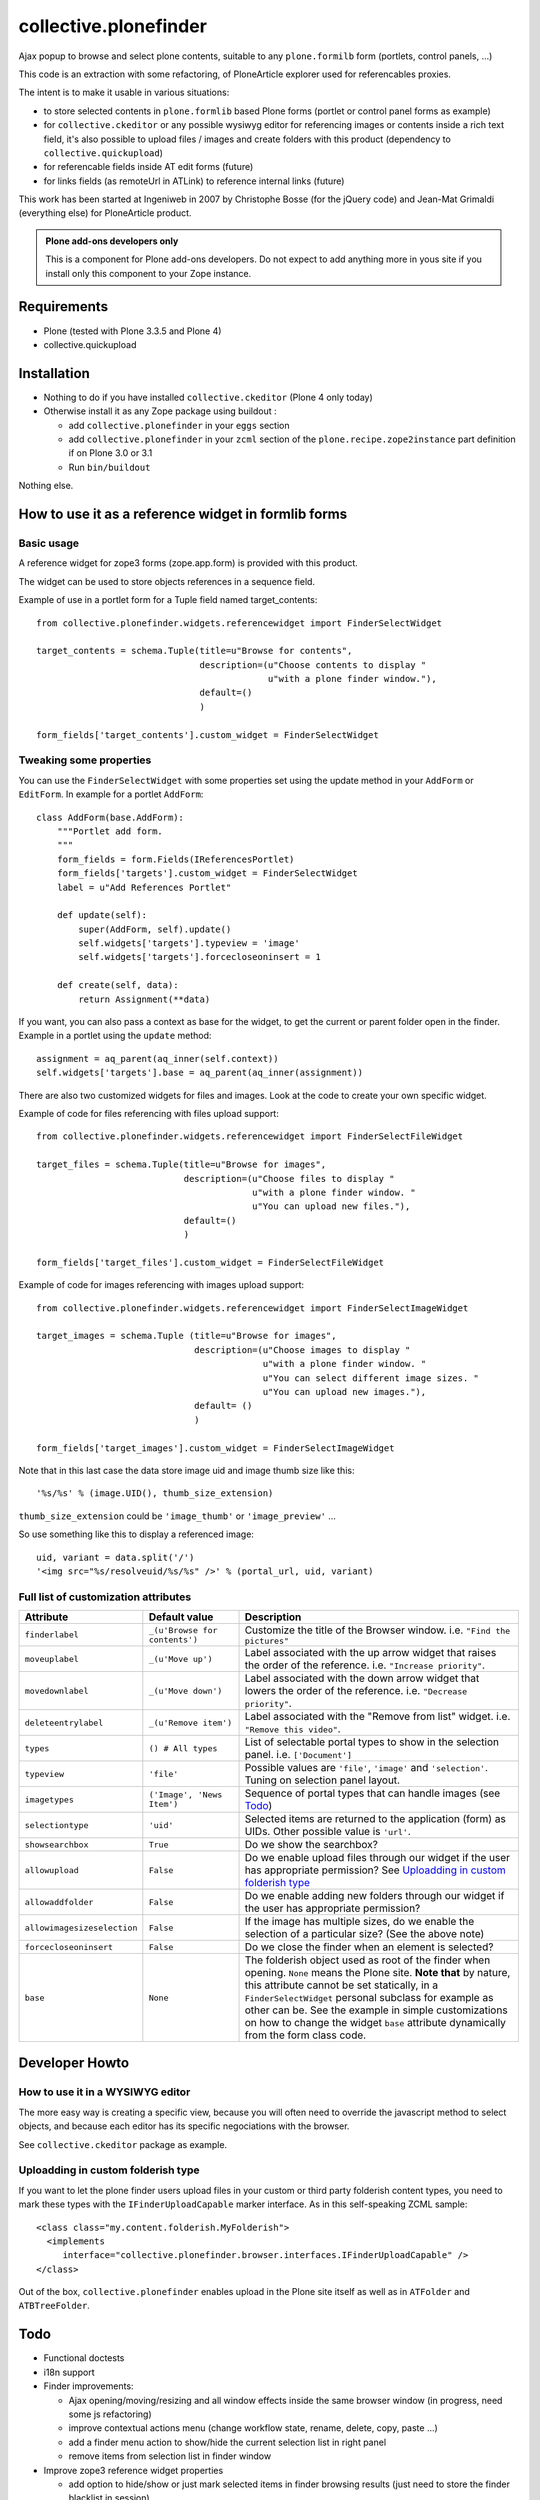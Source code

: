 ======================
collective.plonefinder
======================

Ajax popup to browse and select plone contents, suitable to any
``plone.formilb`` form (portlets, control panels, ...)

This code is an extraction with some refactoring, of PloneArticle explorer used
for referencables proxies.

The intent is to make it usable in various situations:

- to store selected contents in ``plone.formlib`` based Plone forms (portlet or
  control panel forms as example)

- for ``collective.ckeditor`` or any possible wysiwyg editor for referencing
  images or contents inside a rich text field, it's also possible to upload
  files / images and create folders with this product (dependency to
  ``collective.quickupload``)

- for referencable fields inside AT edit forms (future)

- for links fields (as remoteUrl in ATLink) to reference internal links (future)

This work has been started at Ingeniweb in 2007 by Christophe Bosse (for the
jQuery code) and Jean-Mat Grimaldi (everything else) for PloneArticle product.

.. admonition::
   Plone add-ons developers only

   This is a component for Plone add-ons developers. Do not expect to add
   anything more in yous site if you install only this component to your Zope
   instance.

Requirements
============

* Plone (tested with Plone 3.3.5 and Plone 4)
* collective.quickupload

Installation
============

* Nothing to do if you have installed ``collective.ckeditor`` (Plone 4 only
  today)

* Otherwise install it as any Zope package using buildout :

  - add ``collective.plonefinder`` in your ``eggs`` section

  - add ``collective.plonefinder`` in your ``zcml`` section of the
    ``plone.recipe.zope2instance`` part definition if on Plone 3.0 or 3.1

  - Run ``bin/buildout``

Nothing else.

How to use it as a reference widget in formlib forms
====================================================

Basic usage
-----------

A reference widget for zope3 forms (zope.app.form) is provided with this product.

The widget can be used to store objects references in a sequence field.

Example of use in a portlet form for a Tuple field named target_contents::

    from collective.plonefinder.widgets.referencewidget import FinderSelectWidget

    target_contents = schema.Tuple(title=u"Browse for contents",
                                   description=(u"Choose contents to display "
                                                u"with a plone finder window."),
                                   default=()
                                   )

    form_fields['target_contents'].custom_widget = FinderSelectWidget

Tweaking some properties
------------------------

You can use the ``FinderSelectWidget`` with some properties set using the update
method in your ``AddForm`` or ``EditForm``. In example for a portlet ``AddForm``::

    class AddForm(base.AddForm):
        """Portlet add form.
        """
        form_fields = form.Fields(IReferencesPortlet)
        form_fields['targets'].custom_widget = FinderSelectWidget
        label = u"Add References Portlet"

        def update(self):
            super(AddForm, self).update()
            self.widgets['targets'].typeview = 'image'
            self.widgets['targets'].forcecloseoninsert = 1

        def create(self, data):
            return Assignment(**data)

If you want, you can also pass a context as base for the widget, to get the
current or parent folder open in the finder. Example in a portlet using the
``update`` method::

        assignment = aq_parent(aq_inner(self.context))
        self.widgets['targets'].base = aq_parent(aq_inner(assignment))

There are also two customized widgets for files and images. Look at the code to
create your own specific widget.

Example of code for files referencing with files upload support::

    from collective.plonefinder.widgets.referencewidget import FinderSelectFileWidget

    target_files = schema.Tuple(title=u"Browse for images",
                                description=(u"Choose files to display "
                                             u"with a plone finder window. "
                                             u"You can upload new files."),
                                default=()
                                )

    form_fields['target_files'].custom_widget = FinderSelectFileWidget

Example of code for images referencing with images upload support::

    from collective.plonefinder.widgets.referencewidget import FinderSelectImageWidget

    target_images = schema.Tuple (title=u"Browse for images",
                                  description=(u"Choose images to display "
                                               u"with a plone finder window. "
                                               u"You can select different image sizes. "
                                               u"You can upload new images."),
                                  default= ()
                                  )

    form_fields['target_images'].custom_widget = FinderSelectImageWidget

Note that in this last case the data store image uid and image thumb size like
this::

    '%s/%s' % (image.UID(), thumb_size_extension)

``thumb_size_extension`` could be ``'image_thumb'`` or ``'image_preview'`` ...

So use something like this to display a referenced image::

    uid, variant = data.split('/')
    '<img src="%s/resolveuid/%s/%s" />' % (portal_url, uid, variant)

Full list of customization attributes
-------------------------------------

.. list-table::
   :widths: 20 20 60
   :header-rows: 1

   * - Attribute
     - Default value
     - Description
   * - ``finderlabel``
     - ``_(u'Browse for contents')``
     - Customize the title of the Browser window. i.e. ``"Find the pictures"``
   * - ``moveuplabel``
     - ``_(u'Move up')``
     - Label associated with the up arrow widget that raises the order of the
       reference. i.e. ``"Increase priority"``.
   * - ``movedownlabel``
     - ``_(u'Move down')``
     - Label associated with the down arrow widget that lowers the order of the
       reference. i.e. ``"Decrease priority"``.
   * - ``deleteentrylabel``
     - ``_(u'Remove item')``
     - Label associated with the "Remove from list" widget. i.e. ``"Remove this
       video"``.
   * - ``types``
     - ``() # All types``
     - List of selectable portal types to show in the selection
       panel. i.e. ``['Document']``
   * - ``typeview``
     - ``'file'``
     - Possible values are ``'file'``, ``'image'`` and ``'selection'``. Tuning
       on selection panel layout.
   * - ``imagetypes``
     - ``('Image', 'News Item')``
     - Sequence of portal types that can handle images (see `Todo`_)
   * - ``selectiontype``
     - ``'uid'``
     - Selected items are returned to the application (form) as UIDs. Other
       possible value is ``'url'``.
   * - ``showsearchbox``
     - ``True``
     - Do we show the searchbox?
   * - ``allowupload``
     - ``False``
     - Do we enable upload files through our widget if the user has appropriate
       permission? See `Uploadding in custom folderish type`_
   * - ``allowaddfolder``
     - ``False``
     - Do we enable adding new folders through our widget if the user has
       appropriate permission?
   * - ``allowimagesizeselection``
     - ``False``
     - If the image has multiple sizes, do we enable the selection of a
       particular size? (See the above note)
   * - ``forcecloseoninsert``
     - ``False``
     - Do we close the finder when an element is selected?
   * - ``base``
     - ``None``
     - The folderish object used as root of the finder when opening. ``None``
       means the Plone site. **Note that** by nature, this attribute cannot be
       set statically, in a ``FinderSelectWidget`` personal subclass for example
       as other can be. See the example in simple customizations on how to
       change the widget ``base`` attribute dynamically from the form class
       code.


Developer Howto
===============

How to use it in a WYSIWYG editor
---------------------------------

The more easy way is creating a specific view, because you will often need to
override the javascript method to select objects, and because each editor has
its specific negociations with the browser.

See ``collective.ckeditor`` package as example.


Uploadding in custom folderish type
-----------------------------------

If you want to let the plone finder users upload files in your custom or third
party folderish content types, you need to mark these types with the
``IFinderUploadCapable`` marker interface. As in this self-speaking ZCML
sample::

  <class class="my.content.folderish.MyFolderish">
    <implements
       interface="collective.plonefinder.browser.interfaces.IFinderUploadCapable" />
  </class>

Out of the box, ``collective.plonefinder`` enables upload in the Plone site
itself as well as in ``ATFolder`` and ``ATBTreeFolder``.

Todo
====

- Functional doctests

- i18n support

- Finder improvements:

  - Ajax opening/moving/resizing and all window effects inside the same browser
    window (in progress, need some js refactoring)

  - improve contextual actions menu (change workflow state, rename, delete,
    copy, paste ...)

  - add a finder menu action to show/hide the current selection list in right
    panel

  - remove items from selection list in finder window

- Improve zope3 reference widget properties

  - add option to hide/show or just mark selected items in finder browsing
    results (just need to store the finder blacklist in session)

  - add option to set a specific catalog query stored in session

  - add option to change finder catalog.

- New zope3 widget to store urls (for a string field)

- Archetypes support:

  - ATPloneFinderWidget for Reference fields (not a big challenge, just need to
    use ATReferenceBrowserWidget as base to start the work)

  - ATLinkWidget to store internal links

- Dexterity support (z3c.form)

- Supplement ``types`` and ``imagetypes`` attributes with others uning
  interfaces for a better flexibility.

- Provide as parameter a factory that provides the results in the desired
  format. i.e You need a particular attribute of the target or some computed
  value.

- Componentize the code for more flexibility.

Any contribution is welcome, contact support@ingeniweb.com.

Authors
=======

Jean-mat Grimaldi - Alter Way Solutions

Code repository
===============

https://github.com/collective/collective.plonefinder

Support
=======

- Questions and comments to support@ingeniweb.com
